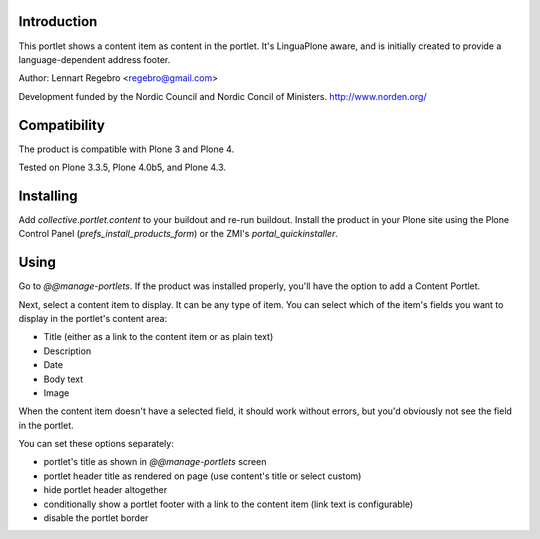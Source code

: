 .. image:: https://secure.travis-ci.org/collective/collective.portlet.content.png
   :target: https://travis-ci.org/collective/collective.portlet.content

Introduction
============

This portlet shows a content item as content in the portlet. 
It's LinguaPlone aware, and is initially created to provide a 
language-dependent address footer.

Author: Lennart Regebro <regebro@gmail.com>

Development funded by the Nordic Council and Nordic Concil of Ministers.
http://www.norden.org/


Compatibility
=============

The product is compatible with Plone 3 and Plone 4.

Tested on Plone 3.3.5, Plone 4.0b5, and Plone 4.3.


Installing
==========

Add `collective.portlet.content` to your buildout and re-run buildout.
Install the product in your Plone site using the Plone Control Panel
(`prefs_install_products_form`) or the ZMI's `portal_quickinstaller`.


Using
=====

Go to `@@manage-portlets`. If the product was installed properly, you'll have 
the option to add a Content Portlet.

Next, select a content item to display. It can be any type of item. You can
select which of the item's fields you want to display in the portlet's content
area:

* Title (either as a link to the content item or as plain text)
* Description
* Date
* Body text
* Image

When the content item doesn't have a selected field, it should work without
errors, but you'd obviously not see the field in the portlet.

You can set these options separately:

* portlet's title as shown in `@@manage-portlets` screen
* portlet header title as rendered on page 
  (use content's title or select custom)
* hide portlet header altogether
* conditionally show a portlet footer with a link to the content item 
  (link text is configurable)
* disable the portlet border

